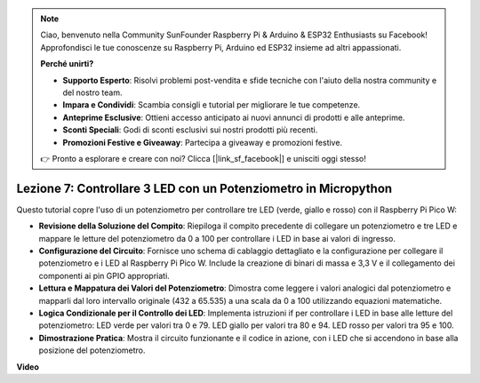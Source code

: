 .. note::

    Ciao, benvenuto nella Community SunFounder Raspberry Pi & Arduino & ESP32 Enthusiasts su Facebook! Approfondisci le tue conoscenze su Raspberry Pi, Arduino ed ESP32 insieme ad altri appassionati.

    **Perché unirti?**

    - **Supporto Esperto**: Risolvi problemi post-vendita e sfide tecniche con l'aiuto della nostra community e del nostro team.
    - **Impara e Condividi**: Scambia consigli e tutorial per migliorare le tue competenze.
    - **Anteprime Esclusive**: Ottieni accesso anticipato ai nuovi annunci di prodotti e alle anteprime.
    - **Sconti Speciali**: Godi di sconti esclusivi sui nostri prodotti più recenti.
    - **Promozioni Festive e Giveaway**: Partecipa a giveaway e promozioni festive.

    👉 Pronto a esplorare e creare con noi? Clicca [|link_sf_facebook|] e unisciti oggi stesso!

Lezione 7: Controllare 3 LED con un Potenziometro in Micropython
====================================================================

Questo tutorial copre l'uso di un potenziometro per controllare tre LED (verde, giallo e rosso) con il Raspberry Pi Pico W:

* **Revisione della Soluzione del Compito**: Riepiloga il compito precedente di collegare un potenziometro e tre LED e mappare le letture del potenziometro da 0 a 100 per controllare i LED in base ai valori di ingresso.
* **Configurazione del Circuito**: Fornisce uno schema di cablaggio dettagliato e la configurazione per collegare il potenziometro e i LED al Raspberry Pi Pico W. Include la creazione di binari di massa e 3,3 V e il collegamento dei componenti ai pin GPIO appropriati.
* **Lettura e Mappatura dei Valori del Potenziometro**: Dimostra come leggere i valori analogici dal potenziometro e mapparli dal loro intervallo originale (432 a 65.535) a una scala da 0 a 100 utilizzando equazioni matematiche.
* **Logica Condizionale per il Controllo dei LED**: Implementa istruzioni if per controllare i LED in base alle letture del potenziometro: LED verde per valori tra 0 e 79. LED giallo per valori tra 80 e 94. LED rosso per valori tra 95 e 100.
* **Dimostrazione Pratica**: Mostra il circuito funzionante e il codice in azione, con i LED che si accendono in base alla posizione del potenziometro.

**Video**

.. raw:: html

    <iframe width="700" height="500" src="https://www.youtube.com/embed/YqvcSnGd_HQ?si=igsP6I-k3FhYA7Go" title="YouTube video player" frameborder="0" allow="accelerometer; autoplay; clipboard-write; encrypted-media; gyroscope; picture-in-picture; web-share" allowfullscreen></iframe>

